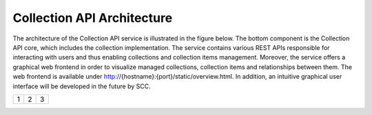 ***************************
Collection API Architecture
***************************
The architecture of the Collection API service is illustrated in the figure below. The bottom component is the Collection API core, which includes the collection 
implementation. The service contains various REST APIs responsible for interacting with users and thus enabling collections and collection items management. 
Moreover, the service offers a graphical web frontend in order to visualize managed collections, collection items and relationships between them. The web frontend 
is available under http://{hostname}:{port}/static/overview.html. In addition, an intuitive graphical user interface will be developed in the future by SCC.

.. image:: images/architecture.png
   :width: 600
   
   
+---------+---------+-----------+
| 1       |  2      |  3        |
+---------+---------+-----------+
